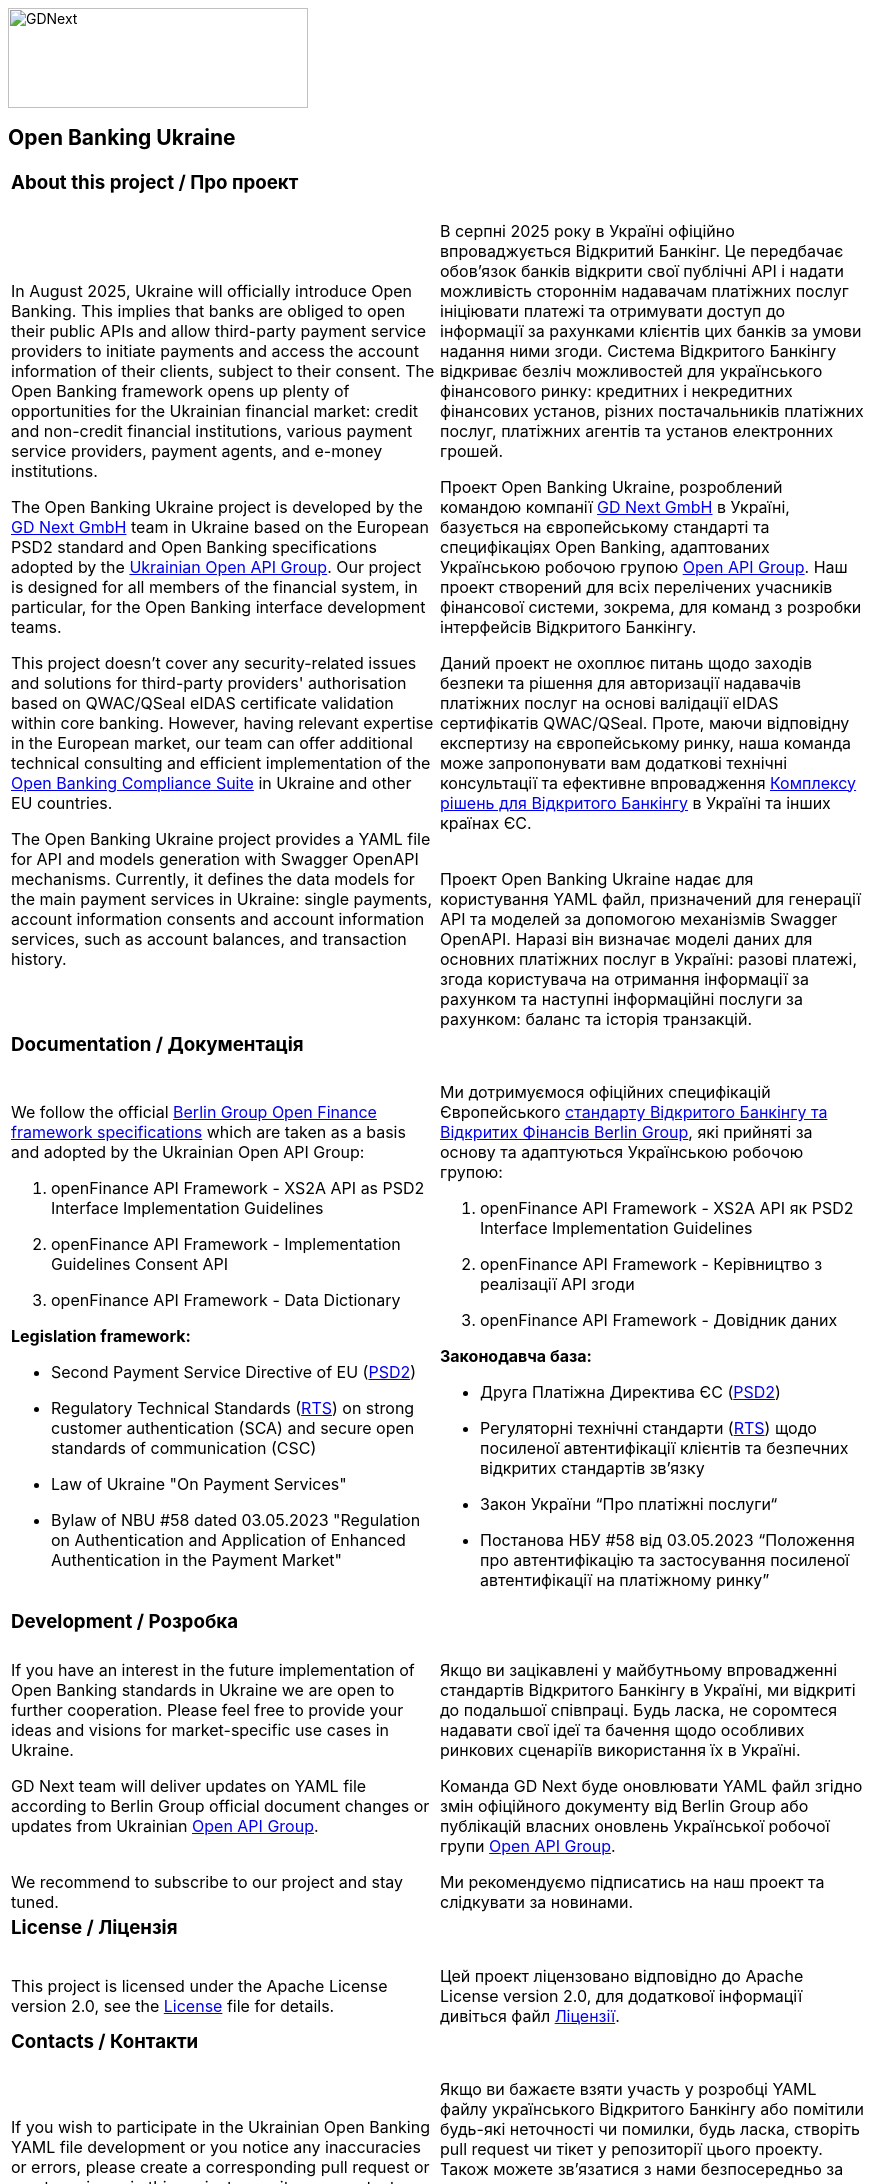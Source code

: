 image::logo.png[GDNext,300,100,float="center",align="center"]

== Open Banking Ukraine

[cols="50%,50%",frame=none,grid=none]
|====

2+a| === About this project / Про проект |  |

a| In August 2025, Ukraine will officially introduce Open Banking. This implies that banks are obliged to open their
public APIs and allow third-party payment service providers to initiate payments and access the account information of
their clients, subject to their consent. The Open Banking framework opens up plenty of opportunities for the Ukrainian
financial market: credit and non-credit financial institutions, various payment service providers, payment agents,
and e-money institutions.
 +

The Open Banking Ukraine project is developed by the link:https://gdnext.com/[GD Next GmbH] team in Ukraine based on
the European PSD2 standard and Open Banking specifications adopted by the
link:https://www.ema.com.ua/business/openapigroup/[Ukrainian Open API Group]. Our project is designed for all members
of the financial system, in particular, for the Open Banking interface development teams.
 +

This project doesn't cover any security-related issues and solutions for third-party providers' authorisation based on
QWAC/QSeal eIDAS certificate validation within core banking. However, having relevant expertise in the European market,
our team can offer additional technical consulting and efficient implementation of the
link:https://openbankingsuite.gdnext.com/index.html[Open Banking Compliance Suite] in Ukraine and other EU countries.
 +

The Open Banking Ukraine project provides a YAML file for API and models generation with Swagger OpenAPI mechanisms.
Currently, it defines the data models for the main payment services in Ukraine: single payments, account information
consents and account information services, such as account balances, and transaction history.

a| В серпні 2025 року в Україні офіційно впроваджується Відкритий Банкінг. Це передбачає обовʼязок банків відкрити свої
публічні API і надати можливість стороннім надавачам платіжних послуг ініціювати платежі та отримувати доступ до
інформації за рахунками клієнтів цих банків за умови надання ними згоди. Система Відкритого Банкінгу відкриває безліч
можливостей для українського фінансового ринку: кредитних і некредитних фінансових установ, різних постачальників
платіжних послуг, платіжних агентів та установ електронних грошей.

Проект Open Banking Ukraine, розроблений командою компанії link:https://gdnext.com/[GD Next GmbH] в Україні, базується
на європейському стандарті та специфікаціях Open Banking, адаптованих Українською робочою групою
link:https://www.ema.com.ua/business/openapigroup/[Open API Group]. Наш проект створений для всіх перелічених учасників
фінансової системи, зокрема, для команд з розробки інтерфейсів Відкритого Банкінгу.

Даний проект не охоплює питань щодо заходів безпеки та рішення для авторизації надавачів платіжних послуг на основі
валідації eIDAS сертифікатів QWAC/QSeal. Проте, маючи відповідну експертизу на європейському ринку, наша команда може
запропонувати вам додаткові технічні консультації та ефективне впровадження
link:https://openbankingsuite.gdnext.com/index.html[Комплексу рішень для Відкритого Банкінгу] в Україні та інших країнах
ЄС.
 +
 +

Проект Open Banking Ukraine надає для користування YAML файл, призначений для генерації API та моделей за допомогою
механізмів Swagger OpenAPI. Наразі він визначає моделі даних для основних платіжних послуг в Україні: разові платежі,
згода користувача на отримання інформації за рахунком та наступні інформаційні послуги за рахунком: баланс та історія
транзакцій.

2+a| === Documentation / Документація | |


a| We follow the official link:https://www.berlin-group.org/openfinance-downloads[Berlin Group Open Finance framework
specifications] which are taken as a basis and adopted by the Ukrainian Open API Group:
 +

. openFinance API Framework - XS2A API as PSD2 Interface Implementation Guidelines

. openFinance API Framework - Implementation Guidelines Consent API

. openFinance API Framework - Data Dictionary

*Legislation framework:*

* Second Payment Service Directive of EU (link:http://data.europa.eu/eli/dir/2015/2366/oj[PSD2])

* Regulatory Technical Standards (link:http://data.europa.eu/eli/reg_del/2018/389/oj[RTS]) on strong customer
authentication (SCA) and secure open standards of communication (CSC)

* Law of Ukraine "On Payment Services"

* Bylaw of NBU #58 dated 03.05.2023 "Regulation on Authentication and Application of Enhanced Authentication in the Payment Market"

a| Ми дотримуємося офіційних специфікацій Європейського
link:https://www.berlin-group.org/openfinance-downloads[стандарту Відкритого Банкінгу та Відкритих Фінансів Berlin
Group], які прийняті за основу та адаптуються Українською робочою групою:

. openFinance API Framework - XS2A API як PSD2 Interface Implementation Guidelines

. openFinance API Framework - Керівництво з реалізації API згоди

. openFinance API Framework - Довідник даних

*Законодавча база:*

* Друга Платіжна Директива ЄС (link:http://data.europa.eu/eli/dir/2015/2366/oj[PSD2])

* Регуляторні технічні стандарти (link:http://data.europa.eu/eli/reg_del/2018/389/oj[RTS]) щодо посиленої автентифікації
клієнтів та безпечних відкритих стандартів зв'язку

* Закон України “Про платіжні послуги“

* Постанова НБУ #58 від 03.05.2023 “Положення про автентифікацію та застосування посиленої автентифікації на платіжному
ринку”

2+a| === Development / Розробка | |

a| If you have an interest in the future implementation of Open Banking standards in Ukraine we are open to further
cooperation. Please feel free to provide your ideas and visions for market-specific use cases in Ukraine.
 +

GD Next team will deliver updates on YAML file according to Berlin Group official document changes or updates from
Ukrainian link:https://www.ema.com.ua/business/openapigroup/[Open API Group].
 +
 +

We recommend to subscribe to our project and stay tuned.

a| Якщо ви зацікавлені у майбутньому впровадженні стандартів Відкритого Банкінгу в Україні, ми відкриті до подальшої
співпраці. Будь ласка, не соромтеся надавати свої ідеї та бачення щодо особливих ринкових сценаріїв використання їх в
Україні.

Команда GD Next буде оновлювати YAML файл згідно змін офіційного документу від Berlin Group або публікацій власних
оновлень Української робочої групи link:https://www.ema.com.ua/business/openapigroup/[Open API Group].

Ми рекомендуємо підписатись на наш проект та слідкувати за новинами.


2+a| === License / Ліцензія | |

a| This project is licensed under the Apache License version 2.0, see the link:LICENSE[License] file for details.

a| Цей проект ліцензовано відповідно до Apache License version 2.0, для додаткової інформації дивіться файл
link:LICENSE[Ліцензії].

2+a| === Contacts / Контакти | |

a| If you wish to participate in the Ukrainian Open Banking YAML file development or you notice any inaccuracies or
errors, please create a corresponding pull request or create an issue in this project repository or contact us directly
via email below.
 +

Email for additional clarifications & support:
 +

psd2@gdnext.com

link:https://gdnext.com/#contacts[GD Next GmbH]

a| Якщо ви бажаєте взяти участь у розробці YAML файлу українського Відкритого Банкінгу або помітили будь-які неточності
чи помилки, будь ласка, створіть pull request чи тікет у репозиторії цього проекту. Також можете зв'язатися з нами
безпосередньо за вказаною нижче електронною адресою.

Електронна пошта для додаткових роз'яснень та підтримки:

psd2@gdnext.com

link:https://gdnext.com/#contacts[GD Next GmbH]

ТОВ “Голден Дайменшн“

|====
